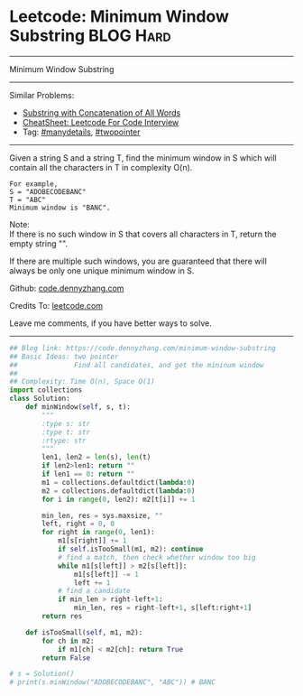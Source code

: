 * Leetcode: Minimum Window Substring                              :BLOG:Hard:
#+STARTUP: showeverything
#+OPTIONS: toc:nil \n:t ^:nil creator:nil d:nil
:PROPERTIES:
:type:     slidingwindow, manydetails, classic, codetemplate, inspiring, redo
:END:
---------------------------------------------------------------------
Minimum Window Substring
---------------------------------------------------------------------
#+BEGIN_HTML
<a href="https://github.com/dennyzhang/code.dennyzhang.com/tree/master/problems/minimum-window-substring"><img align="right" width="200" height="183" src="https://www.dennyzhang.com/wp-content/uploads/denny/watermark/github.png" /></a>
#+END_HTML
Similar Problems:
- [[https://code.dennyzhang.com/substring-with-concatenation-of-all-words][Substring with Concatenation of All Words]]
- [[https://cheatsheet.dennyzhang.com/cheatsheet-leetcode-A4][CheatSheet: Leetcode For Code Interview]]
- Tag: [[https://code.dennyzhang.com/review-manydetails][#manydetails]], [[https://code.dennyzhang.comy/tag/twopointer][#twopointer]]
---------------------------------------------------------------------
Given a string S and a string T, find the minimum window in S which will contain all the characters in T in complexity O(n).

#+BEGIN_EXAMPLE
For example,
S = "ADOBECODEBANC"
T = "ABC"
Minimum window is "BANC".
#+END_EXAMPLE

Note:
If there is no such window in S that covers all characters in T, return the empty string "".

If there are multiple such windows, you are guaranteed that there will always be only one unique minimum window in S.

Github: [[https://github.com/dennyzhang/code.dennyzhang.com/tree/master/problems/minimum-window-substring][code.dennyzhang.com]]

Credits To: [[https://leetcode.com/problems/minimum-window-substring/description/][leetcode.com]]

Leave me comments, if you have better ways to solve.
---------------------------------------------------------------------

#+BEGIN_SRC python
## Blog link: https://code.dennyzhang.com/minimum-window-substring
## Basic Ideas: two pointer
##              Find all candidates, and get the mininum window
##
## Complexity: Time O(n), Space O(1)
import collections
class Solution:
    def minWindow(self, s, t):
        """
        :type s: str
        :type t: str
        :rtype: str
        """
        len1, len2 = len(s), len(t)
        if len2>len1: return ""
        if len1 == 0: return ""
        m1 = collections.defaultdict(lambda:0)
        m2 = collections.defaultdict(lambda:0)
        for i in range(0, len2): m2[t[i]] += 1

        min_len, res = sys.maxsize, ""
        left, right = 0, 0
        for right in range(0, len1):
            m1[s[right]] += 1
            if self.isTooSmall(m1, m2): continue
            # find a match, then check whether window too big
            while m1[s[left]] > m2[s[left]]:
                m1[s[left]] -= 1
                left += 1
            # find a candidate
            if min_len > right-left+1:
                min_len, res = right-left+1, s[left:right+1]
        return res

    def isTooSmall(self, m1, m2):
        for ch in m2:
            if m1[ch] < m2[ch]: return True
        return False

# s = Solution()
# print(s.minWindow("ADOBECODEBANC", "ABC")) # BANC
#+END_SRC

#+BEGIN_HTML
<div style="overflow: hidden;">
<div style="float: left; padding: 5px"> <a href="https://www.linkedin.com/in/dennyzhang001"><img src="https://www.dennyzhang.com/wp-content/uploads/sns/linkedin.png" alt="linkedin" /></a></div>
<div style="float: left; padding: 5px"><a href="https://github.com/dennyzhang"><img src="https://www.dennyzhang.com/wp-content/uploads/sns/github.png" alt="github" /></a></div>
<div style="float: left; padding: 5px"><a href="https://www.dennyzhang.com/slack" target="_blank" rel="nofollow"><img src="https://www.dennyzhang.com/wp-content/uploads/sns/slack.png" alt="slack"/></a></div>
</div>
#+END_HTML
